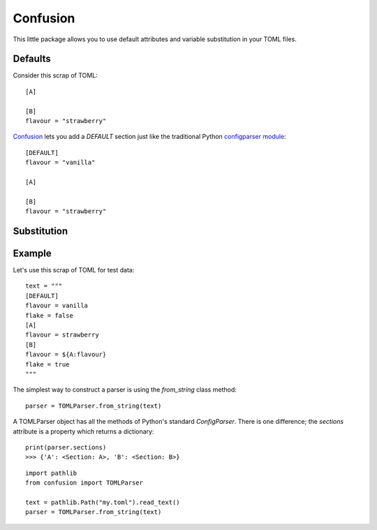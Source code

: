 Confusion
=========

This little package allows you to use default attributes and variable substitution in your TOML files.

Defaults
--------

Consider this scrap of TOML::

    [A]

    [B]
    flavour = "strawberry"

Confusion_ lets you add a `DEFAULT` section just like the traditional Python `configparser module`_::

    [DEFAULT]
    flavour = "vanilla"

    [A]

    [B]
    flavour = "strawberry"

Substitution
------------

Example
-------

Let's use this scrap of TOML for test data::

        text = """
        [DEFAULT]
        flavour = vanilla
        flake = false
        [A]
        flavour = strawberry
        [B]
        flavour = ${A:flavour}
        flake = true
        """

The simplest way to construct a parser is using the `from_string` class method::

        parser = TOMLParser.from_string(text)

A TOMLParser object has all the methods of Python's standard `ConfigParser`.
There is one difference; the `sections` attribute is a property which returns a dictionary::

        print(parser.sections)
        >>> {'A': <Section: A>, 'B': <Section: B>}

::

    import pathlib
    from confusion import TOMLParser

    text = pathlib.Path("my.toml").read_text()
    parser = TOMLParser.from_string(text)


.. _configparser module: https://docs.python.org/3/library/configparser.html#module-configparser
.. _confusion: https://github.com/tundish/conf_fusion
